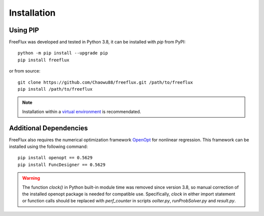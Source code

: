 Installation
============

Using PIP
---------
FreeFlux was developed and tested in Python 3.8, it can be installed with *pip* from PyPI:
::
  python -m pip install --upgrade pip
  pip install freeflux
or from source:
::
  git clone https://github.com/Chaowu88/freeflux.git /path/to/freeflux
  pip install /path/to/freeflux
.. Note::
  Installation within a `virtual environment <https://docs.python.org/3.8/tutorial/venv.html>`_ is recommendated.
  
Additional Dependencies
-----------------------
FreeFlux also requires the numerical optimization framework `OpenOpt <https://openopt.org/>`_ for nonlinear regression. This framework can be installed using the following command:
::
  pip install openopt == 0.5629
  pip install FuncDesigner == 0.5629
.. Warning::
  The function *clock()* in Python built-in module time was removed since version 3.8, so manual correction of the installed openopt package is needed for compatible use. Specifically, *clock* in either import statement or function calls should be replaced with *perf_counter* in scripts *ooIter.py*, *runProbSolver.py* and *result.py*.
  
